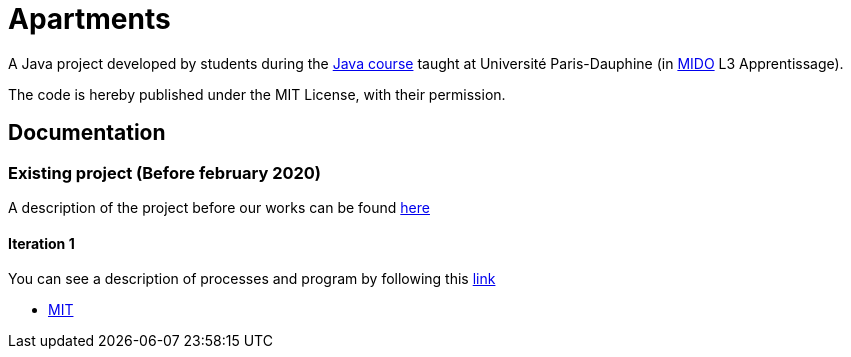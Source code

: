 = Apartments

:gitHubUserName: oliviercailloux
:groupId: io.github.{gitHubUserName}
:artifactId: apartments
:repository: Apartments

A Java project developed by students during the link:https://github.com/oliviercailloux/java-course[Java course] taught at Université Paris-Dauphine (in link:http://www.mido.dauphine.fr/[MIDO] L3 Apprentissage).

The code is hereby published under the MIT License, with their permission.

== Documentation

=== Existing project (Before february 2020)

A description of the project before our works can be found link:existing-project.adoc[here]

==== Iteration 1 

You can see a description of processes and program by following this link:It1.adoc[link]


* link:LICENSE[MIT]